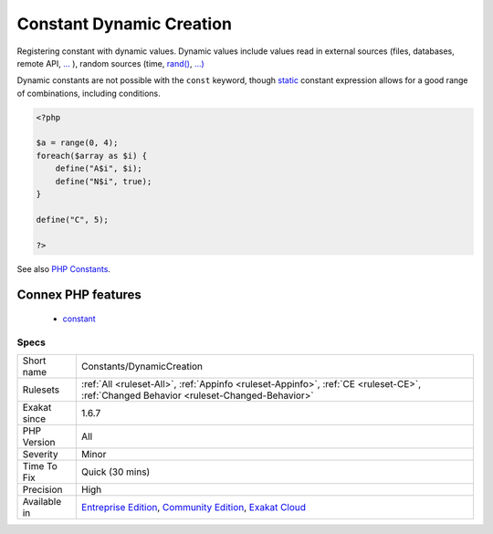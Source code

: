 .. _constants-dynamiccreation:

.. _constant-dynamic-creation:

Constant Dynamic Creation
+++++++++++++++++++++++++

.. meta::
	:description:
		Constant Dynamic Creation: Registering constant with dynamic values.
	:twitter:card: summary_large_image
	:twitter:site: @exakat
	:twitter:title: Constant Dynamic Creation
	:twitter:description: Constant Dynamic Creation: Registering constant with dynamic values
	:twitter:creator: @exakat
	:twitter:image:src: https://www.exakat.io/wp-content/uploads/2020/06/logo-exakat.png
	:og:image: https://www.exakat.io/wp-content/uploads/2020/06/logo-exakat.png
	:og:title: Constant Dynamic Creation
	:og:type: article
	:og:description: Registering constant with dynamic values
	:og:url: https://exakat.readthedocs.io/en/latest/Reference/Rules/Constant Dynamic Creation.html
	:og:locale: en
Registering constant with dynamic values. Dynamic values include values read in external sources (files, databases, remote API, `... <https://www.php.net/manual/en/functions.arguments.php#functions.variable-arg-list>`_ ), random sources (time, `rand() <https://www.php.net/rand>`_, `...) <https://www.php.net/manual/en/functions.arguments.php#functions.variable-arg-list>`_

Dynamic constants are not possible with the ``const`` keyword, though `static <https://www.php.net/manual/en/language.oop5.static.php>`_ constant expression allows for a good range of combinations, including conditions.

.. code-block:: php
   
   <?php
   
   $a = range(0, 4);
   foreach($array as $i) {
       define("A$i", $i);
       define("N$i", true);
   }
   
   define("C", 5);
   
   ?>

See also `PHP Constants <https://www.php.net/manual/en/language.constants.php>`_.

Connex PHP features
-------------------

  + `constant <https://php-dictionary.readthedocs.io/en/latest/dictionary/constant.ini.html>`_


Specs
_____

+--------------+-----------------------------------------------------------------------------------------------------------------------------------------------------------------------------------------+
| Short name   | Constants/DynamicCreation                                                                                                                                                               |
+--------------+-----------------------------------------------------------------------------------------------------------------------------------------------------------------------------------------+
| Rulesets     | :ref:`All <ruleset-All>`, :ref:`Appinfo <ruleset-Appinfo>`, :ref:`CE <ruleset-CE>`, :ref:`Changed Behavior <ruleset-Changed-Behavior>`                                                  |
+--------------+-----------------------------------------------------------------------------------------------------------------------------------------------------------------------------------------+
| Exakat since | 1.6.7                                                                                                                                                                                   |
+--------------+-----------------------------------------------------------------------------------------------------------------------------------------------------------------------------------------+
| PHP Version  | All                                                                                                                                                                                     |
+--------------+-----------------------------------------------------------------------------------------------------------------------------------------------------------------------------------------+
| Severity     | Minor                                                                                                                                                                                   |
+--------------+-----------------------------------------------------------------------------------------------------------------------------------------------------------------------------------------+
| Time To Fix  | Quick (30 mins)                                                                                                                                                                         |
+--------------+-----------------------------------------------------------------------------------------------------------------------------------------------------------------------------------------+
| Precision    | High                                                                                                                                                                                    |
+--------------+-----------------------------------------------------------------------------------------------------------------------------------------------------------------------------------------+
| Available in | `Entreprise Edition <https://www.exakat.io/entreprise-edition>`_, `Community Edition <https://www.exakat.io/community-edition>`_, `Exakat Cloud <https://www.exakat.io/exakat-cloud/>`_ |
+--------------+-----------------------------------------------------------------------------------------------------------------------------------------------------------------------------------------+


